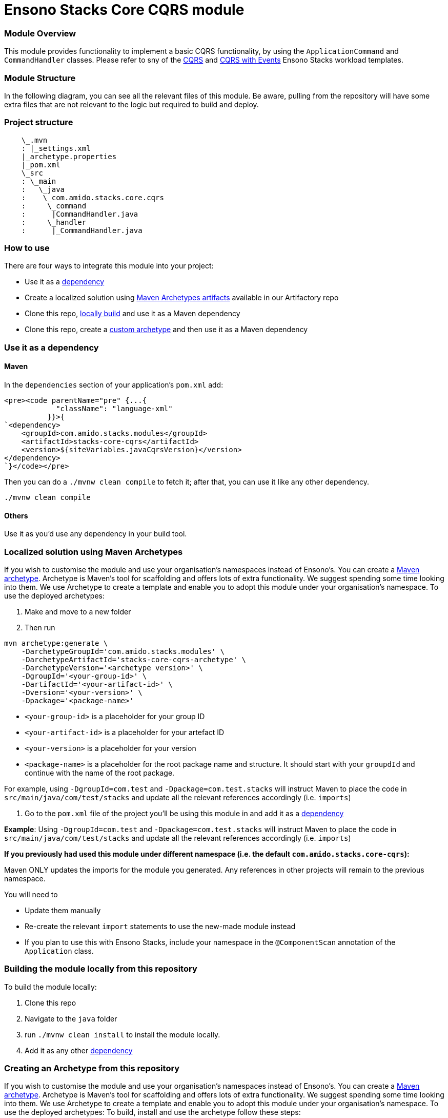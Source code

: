 = Ensono Stacks Core CQRS module
:keywords: java, maven, module, modularity, archetype, cqrs

=== Module Overview

This module provides functionality to implement a basic CQRS functionality, by using the
`ApplicationCommand` and `CommandHandler` classes. Please refer to sny of the https://github.com/Ensono/stacks-java-cqrs/[CQRS]
and https://github.com/Ensono/stacks-java-cqrs-events/[CQRS with Events] Ensono Stacks workload templates.

=== Module Structure

In the following diagram, you can see all the relevant files of this module. Be aware, pulling from
the repository will have some extra files that are not relevant to the logic but required to build and
deploy.

=== Project structure

[source, java]
----
    \_.mvn
    : |_settings.xml
    |_archetype.properties
    |_pom.xml
    \_src
    : \_main
    :   \_java
    :    \_com.amido.stacks.core.cqrs
    :     \_command
    :      |CommandHandler.java
    :     \_handler
    :      |_CommandHandler.java
----

=== How to use

There are four ways to integrate this module into your project:

-  Use it as a <<use-it-as-a-dependency, dependency>>
-  Create a localized solution using <<localized-solution-using-maven-archetypes, Maven Archetypes artifacts>> available in our Artifactory repo
-  Clone this repo, <<building-the-module-locally-from-this-repository, locally build>> and use it as a Maven dependency
-  Clone this repo, create a <<creating-an-archetype-from-this-repository, custom archetype>> and then use it as a Maven dependency

=== Use it as a dependency [[use-it-as-a-dependency]]

==== Maven

In the `dependencies` section of your application's `pom.xml` add:

[source, xml]
----
<pre><code parentName="pre" {...{
            "className": "language-xml"
          }}>{
`<dependency>
    <groupId>com.amido.stacks.modules</groupId>
    <artifactId>stacks-core-cqrs</artifactId>
    <version>${siteVariables.javaCqrsVersion}</version>
</dependency>
`}</code></pre>
----

Then you can do a `./mvnw clean compile` to fetch it; after that, you can use it like any other dependency.

[source, bash]
----
./mvnw clean compile
----

==== Others

Use it as you'd use any dependency in your build tool.

=== Localized solution using Maven Archetypes [[localized-solution-using-maven-archetypes]]

If you wish to customise the module and use your organisation's namespaces instead of Ensono's. You can create a
https://maven.apache.org/archetype/index.html[Maven archetype]. Archetype is Maven's tool for
scaffolding and offers lots of extra functionality. We suggest spending some time looking into them. We use Archetype to create a template and enable you to adopt this module under your organisation's namespace.
To use the deployed archetypes:

1.  Make and move to a new folder
2.  Then run

[source, bash]
----
mvn archetype:generate \
    -DarchetypeGroupId='com.amido.stacks.modules' \
    -DarchetypeArtifactId='stacks-core-cqrs-archetype' \
    -DarchetypeVersion='<archetype version>' \
    -DgroupId='<your-group-id>' \
    -DartifactId='<your-artifact-id>' \
    -Dversion='<your-version>' \
    -Dpackage='<package-name>'
----

-  `<your-group-id>` is a placeholder for your group ID
-  `<your-artifact-id>` is a placeholder for your artefact ID
-  `<your-version>` is a placeholder for your version
-  `<package-name>` is a placeholder for the root package name and structure. It should start with your `groupdId` and continue with the name of the root package.

For example, using `-DgroupId=com.test` and `-Dpackage=com.test.stacks` will instruct Maven to place the code in `src/main/java/com/test/stacks` and update all the relevant references accordingly (i.e. `imports`)

3.  Go to the `pom.xml` file of the project you'll be using this module in and add it as a <<use-it-as-a-dependency, dependency>>

**Example**: Using `-DgroupId=com.test` and `-Dpackage=com.test.stacks` will instruct Maven to place the code in `src/main/java/com/test/stacks` and update all the relevant references accordingly (i.e. `imports`)

[note]
====
**If you previously had used this module under different namespace (i.e. the default `com.amido.stacks.core-cqrs`):**

Maven ONLY updates the imports for the module you generated. Any references in other projects will remain to the previous namespace.

You will need to

-  Update them manually
-  Re-create the relevant `import` statements to use the new-made module instead
-  If you plan to use this with Ensono Stacks, include your namespace in the `@ComponentScan` annotation of the `Application` class.

====

=== Building the module locally from this repository [[building-the-module-locally-from-this-repository]]

To build the module locally:

1.  Clone this repo
2.  Navigate to the `java` folder
3.  run `./mvnw clean install` to install the module locally.
4.  Add it as any other <<use-it-as-a-dependency, dependency>>

=== Creating an Archetype from this repository [[creating-an-archetype-from-this-repository]]

If you wish to customise the module and use your organisation's namespaces instead of Ensono's. You can create a
https://maven.apache.org/archetype/index.html[Maven archetype]. Archetype is Maven's tool for
scaffolding and offers lots of extra functionality. We suggest spending some time looking into them. We use Archetype to create a template and enable you to adopt this module under your organisation's namespace.
To use the deployed archetypes:
To build, install and use the archetype follow these steps:

1.  Clone this repo
2.  Navigate to the `<directory you cloned the project into>/java` in the terminal
3.  Then issue the following Maven commands, using the included wrapper:
    1.  Create the archetype from the existing code

[source, bash]
----
./mvnw archetype:create-from-project -DpropertyFile='./archetype.properties'
----

    2.  Navigate to the folder it was created in

[source, bash]
----
cd target/generated-sources/archetype
----

    3.  Install the archetype locally

[source, bash]
----
..\..\..\mvnw install
----

4.  Make and navigate to a directory in which you'd like to create the localized project, ideally outside this project's root folder
5.  To create the project, use the command below:

[source, bash]
----
    <path-to-mvn-executable>/mvnw archetype:generate \
        -DarchetypeGroupId='com.amido' \
        -DarchetypeArtifactId='stacks-core-cqrs' \
        -DarchetypeVersion='1.0.0-SNAPSHOT' \
        -DgroupId='<your-group-id>' \
        -DartifactId='<your-artifact-id>' \
        -Dversion='<your-version>' \
        -Dpackage='<package-name>'`
----

1.  `<your-group-id>` is a placeholder for your group ID
2.  `<your-artifact-id>` is a placeholder for your artefact ID
3.  `<your-version>` is a placeholder for your version
4.  `<package-name>` is a placeholder for the root package name and structure. It should start with your `groupdId` and continue with the name of the root package.

For example, using `-DgroupId=com.test` and `-Dpackage=com.test.stacks` will instruct Maven to place the code in `src/main/java/com/test/stacks` and update all the relevant references accordingly (i.e. `imports`)

6.  Go to the `pom.xml` file of the project you'll be using this module in and add it as a <<use-it-as-a-dependency, dependency>>

**Example**: Using `-DgroupId=com.test` and `-Dpackage=com.test.stacks` will instruct Maven to place the code in `src/main/java/com/test/stacks` and update all the relevant references accordingly (i.e. `imports`)

[note]
====
**If you previously had used this module under different namespace (i.e. the default `com.amido.stacks.core-cqrs`):**

Maven ONLY updates the imports for the module you generated. Any references in other projects will remain to the previous namespace.

You will need to

-  Update them manually
-  Re-create the relevant `import` statements to use the new-made module instead
-  If you plan to use this with Ensono Stacks, include your namespace in the `@ComponentScan` annotation of the `Application` class.
====

=== Accessing Sonatype OSSRH

Our artefacts and archetypes get hosted on Sonatype OSSRH  then to  maven central . to access artifact from OSSRH before it get published to maven central update  `pom.xml`:

[source, xml]
----
<repositories>
  <repository>
    <snapshots/>
    <id>snapshots</id>
    <name>default-maven-virtual</name>
    <url>https://s01.oss.sonatype.org/content/repositories/snapshots/</url>
  </repository>
  <repository>
    <releases>
      <enabled>true</enabled>
    </releases>
    <id>releases</id>
    <name>default-maven-staging</name>
    <url>https://s01.oss.sonatype.org/content/repositories/releases/</url>
  </repository>
</repositories>
----

Alternatively, you can also add this configuration as a profile in your Maven's `settings.xml` file
in the `.m2` folder in your home directory (any OS):

[source, xml]
----
<profiles>
  <profile>
    <repositories>
      <repository>
        <snapshots/>
        <id>snapshots</id>
        <name>default-maven-virtual</name>
        <url>https://s01.oss.sonatype.org/content/repositories/snapshots/</url>
      </repository>
      <repository>
        <releases>
          <enabled>true</enabled>
        </releases>
        <id>releases</id>
        <name>default-maven-staging</name>
        <url>https://s01.oss.sonatype.org/content/repositories/releases/</url>
      </repository>
    </repositories>
    <id>nexus</id>
  </profile>
</profiles>

<activeProfiles>
<activeProfile>nexus</activeProfile>
</activeProfiles>

----
